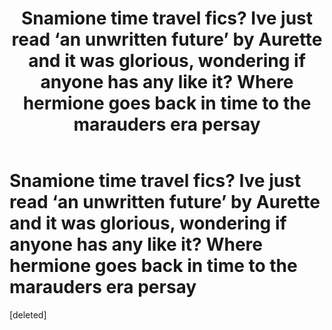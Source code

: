 #+TITLE: Snamione time travel fics? Ive just read ‘an unwritten future’ by Aurette and it was glorious, wondering if anyone has any like it? Where hermione goes back in time to the marauders era persay

* Snamione time travel fics? Ive just read ‘an unwritten future’ by Aurette and it was glorious, wondering if anyone has any like it? Where hermione goes back in time to the marauders era persay
:PROPERTIES:
:Score: 1
:DateUnix: 1562577091.0
:DateShort: 2019-Jul-08
:FlairText: Request
:END:
[deleted]

